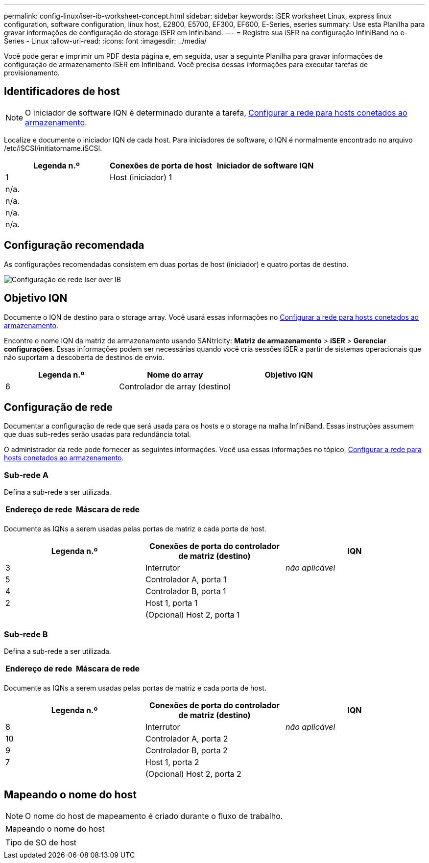 ---
permalink: config-linux/iser-ib-worksheet-concept.html 
sidebar: sidebar 
keywords: iSER worksheet Linux, express linux configuration, software configuration, linux host, E2800, E5700, EF300, EF600, E-Series, eseries 
summary: Use esta Planilha para gravar informações de configuração de storage iSER em Infiniband. 
---
= Registre sua iSER na configuração InfiniBand no e-Series - Linux
:allow-uri-read: 
:icons: font
:imagesdir: ../media/


[role="lead"]
Você pode gerar e imprimir um PDF desta página e, em seguida, usar a seguinte Planilha para gravar informações de configuração de armazenamento iSER em Infiniband. Você precisa dessas informações para executar tarefas de provisionamento.



== Identificadores de host


NOTE: O iniciador de software IQN é determinado durante a tarefa, xref:iser-ib-configure-network-attached-hosts-task.adoc[Configurar a rede para hosts conetados ao armazenamento].

Localize e documente o iniciador IQN de cada host. Para iniciadores de software, o IQN é normalmente encontrado no arquivo /etc/iSCSI/initiatorname.iSCSI.

|===
| Legenda n.º | Conexões de porta de host | Iniciador de software IQN 


 a| 
1
 a| 
Host (iniciador) 1
 a| 



 a| 
n/a.
 a| 
 a| 



 a| 
n/a.
 a| 
 a| 



 a| 
n/a.
 a| 
 a| 



 a| 
n/a.
 a| 
 a| 

|===


== Configuração recomendada

As configurações recomendadas consistem em duas portas de host (iniciador) e quatro portas de destino.

image::../media/port_identifiers_ib_iser.gif[Configuração de rede Iser over IB]



== Objetivo IQN

Documente o IQN de destino para o storage array. Você usará essas informações no xref:iser-ib-configure-network-attached-hosts-task.adoc[Configurar a rede para hosts conetados ao armazenamento].

Encontre o nome IQN da matriz de armazenamento usando SANtricity: *Matriz de armazenamento* > *iSER* > *Gerenciar configurações*. Essas informações podem ser necessárias quando você cria sessões iSER a partir de sistemas operacionais que não suportam a descoberta de destinos de envio.

|===
| Legenda n.º | Nome do array | Objetivo IQN 


 a| 
6
 a| 
Controlador de array (destino)
 a| 

|===


== Configuração de rede

Documentar a configuração de rede que será usada para os hosts e o storage na malha InfiniBand. Essas instruções assumem que duas sub-redes serão usadas para redundância total.

O administrador da rede pode fornecer as seguintes informações. Você usa essas informações no tópico, xref:iser-ib-configure-network-attached-hosts-task.adoc[Configurar a rede para hosts conetados ao armazenamento].



=== Sub-rede A

Defina a sub-rede a ser utilizada.

|===
| Endereço de rede | Máscara de rede 


 a| 
 a| 

|===
Documente as IQNs a serem usadas pelas portas de matriz e cada porta de host.

|===
| Legenda n.º | Conexões de porta do controlador de matriz (destino) | IQN 


 a| 
3
 a| 
Interrutor
 a| 
_não aplicável_



 a| 
5
 a| 
Controlador A, porta 1
 a| 



 a| 
4
 a| 
Controlador B, porta 1
 a| 



 a| 
2
 a| 
Host 1, porta 1
 a| 



 a| 
 a| 
(Opcional) Host 2, porta 1
 a| 

|===


=== Sub-rede B

Defina a sub-rede a ser utilizada.

|===
| Endereço de rede | Máscara de rede 


 a| 
 a| 

|===
Documente as IQNs a serem usadas pelas portas de matriz e cada porta de host.

|===
| Legenda n.º | Conexões de porta do controlador de matriz (destino) | IQN 


 a| 
8
 a| 
Interrutor
 a| 
_não aplicável_



 a| 
10
 a| 
Controlador A, porta 2
 a| 



 a| 
9
 a| 
Controlador B, porta 2
 a| 



 a| 
7
 a| 
Host 1, porta 2
 a| 



 a| 
 a| 
(Opcional) Host 2, porta 2
 a| 

|===


== Mapeando o nome do host


NOTE: O nome do host de mapeamento é criado durante o fluxo de trabalho.

|===


 a| 
Mapeando o nome do host
 a| 



 a| 
Tipo de SO de host
 a| 

|===